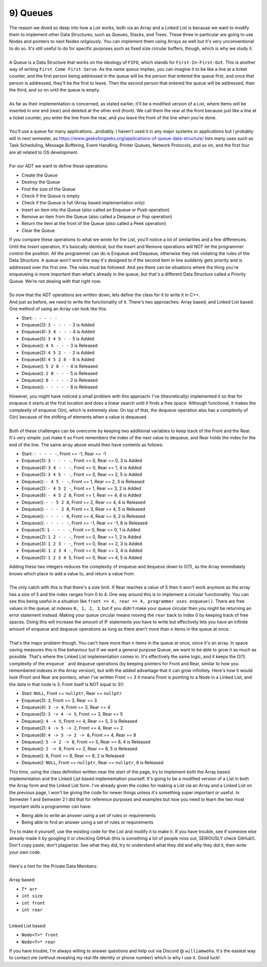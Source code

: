 .. _s3-dsa-t09:

9) Queues
---------

| The reason we dived so deep into how a List works, both via an Array and a Linked List is because we want to modify them to implement other Data Structures, such as Queues, Stacks, and Trees. These three in particular are going to use Nodes and pointers to next Nodes *religiously*. You can implement them using Arrays as well but it's very unconventional to do so. It's still useful to do for specific purposes such as fixed size circular buffers, though, which is why we study it.
|
| A Queue is a Data Structure that works on the ideology of ``FIFO``, which stands for ``First-In-First-Out``. This is another way of writing ``First Come First Serve``. As the name ``queue`` implies, you can imagine it to be like a line at a ticket counter, and the first person being addressed in the queue will be the person that entered the queue first, and once that person is addressed, they'll be the first to leave. Then the second person that entered the queue will be addressed, then the third, and so on until the queue is empty.
|
| As far as their implementation is concerned, as stated earlier, it'll be a modified version of a List, where Items will be inserted in one end (rear) and deleted at the other end (front). We call them the rear at the front because just like a line at a ticket counter, you enter the line from the rear, and you leave the front of the line when you're done. 
|
| You'll use a queue for many applications...probably. I haven't used it in any major systems or applications but I probably will in next semester, as https://www.geeksforgeeks.org/applications-of-queue-data-structure/ lists many uses such as Task Scheduling, Message Buffering, Event Handling, Printer Queues, Network Protocols, and so on, and the first four are all related to OS development.
|
| For our ADT we want to define these operations:
*   Create the Queue
*   Destroy the Queue
*   Find the size of the Queue
*   Check if the Queue is empty
*   Check if the Queue is full (Array based implementation only)
*   Insert an item into the Queue (also called an Enqueue or Push operation)
*   Remove an item from the Queue (also called a Dequeue or Pop operation)
*   Return the item at the front of the Queue (also called a Peek operation)
*   Clear the Queue
| If you compare these operations to what we wrote for the List, you'll notice a lot of similarities and a few differences. Until the Insert operation, it's basically identical, but the Insert and Remove operations will NOT let the programmer control the position. All the programmer can do is Enqueue and Dequeue, otherwise they risk violating the rules of the Data Structure. A queue won't work the way it's designed to if the second item in line suddenly gets priority and is addressed over the first one. The rules must be followed. And yes there can be situations where the thing you're enqueueing *is* more important than what's already in the queue, but that's a different Data Structure called a Priority Queue. We're not dealing with that right now.
|
| So now that the ADT operations are written down, lets define the class for it to write it in C++.

.. code-block:: c++
   :linenos:

    template <typename T>
    class Queue {
    public:
        Queue();
        ~Queue();
        int size() const;
        bool isEmpty() const;
        bool isFull() const;
        void enqueue(const T& item);
        T dequeue();
        T peek();
        void clear();
    };

| And just as before, we need to write the functionality of it. There's two approaches: Array based, and Linked List based. One method of using an Array can look like this:
*   Start:      ``- - - - -``
*   Enqueue(3): ``3 - - - -`` 3 is Added
*   Enqueue(4): ``3 4 - - -`` 4 is Added
*   Enqueue(5): ``3 4 5 - -`` 5 is Added
*   Dequeue():  ``4 5 - - -`` 3 is Released
*   Enqueue(2): ``4 5 2 - -`` 2 is Added
*   Enqueue(8): ``4 5 2 8 -`` 8 is Added
*   Dequeue():  ``5 2 8 - -`` 4 is Released
*   Dequeue():  ``2 8 - - -`` 5 is Released
*   Dequeue():  ``8 - - - -`` 2 is Released
*   Dequeue():  ``- - - - -`` 8 is Released
| However, you might have noticed a small problem with this approach: I've (theoretically) implemented it so that for ``enqueue`` it starts at the first location and does a linear search until it finds a free space. Although functional, it makes the complexity of ``enqueue`` O(n), which is extremely slow. On top of that, the ``dequeue`` operation also has a complexity of O(n) because of the shifting of elements when a value is dequeued.
|
| Both of these challenges can be overcome by keeping two additional variables to keep track of the Front and the Rear. It's very simple: just make it so Front remembers the index of the next value to dequeue, and Rear holds the index for the end of the line. The same array above would then have contents as follows:
*   Start:      ``- - - - -``, Front == -1, Rear == -1
*   Enqueue(3): ``3 - - - -``, Front == 0, Rear == 0, 3 is Added
*   Enqueue(4): ``3 4 - - -``, Front == 0, Rear == 1, 4 is Added
*   Enqueue(5): ``3 4 5 - -``, Front == 0, Rear == 2, 5 is Added
*   Dequeue():  ``- 4 5 - -``, Front == 1, Rear == 2, 3 is Released
*   Enqueue(2): ``- 4 5 2 -``, Front == 1, Rear == 3, 2 is Added
*   Enqueue(8): ``- 4 5 2 8``, Front == 1, Rear == 4, 8 is Added
*   Dequeue():  ``- - 5 2 8``, Front == 2, Rear == 4, 4 is Released
*   Dequeue():  ``- - - 2 8``, Front == 3, Rear == 4, 5 is Released
*   Dequeue():  ``- - - - 8``, Front == 4, Rear == 4, 2 is Released
*   Dequeue():  ``- - - - -``, Front == -1, Rear == -1, 8 is Released 
*   Enqueue(1): ``1 - - - -``, Front == 0, Rear == 0, 1 is Added
*   Enqueue(2): ``1 2 - - -``, Front == 0, Rear == 1, 2 is Added
*   Enqueue(3): ``1 2 3 - -``, Front == 0, Rear == 2, 3 is Added
*   Enqueue(4): ``1 2 3 4 -``, Front == 0, Rear == 3, 4 is Added
*   Enqueue(5): ``1 2 3 4 5``, Front == 0, Rear == 4, 5 is Added
| Adding these two integers reduces the complexity of ``enqueue`` and ``dequeue`` down to O(1), as the Array immediately knows which place to add a value to, and return a value from.
|
| The only catch with this is that there's a size limit. If Rear reaches a value of 5 then it won't work anymore as the array has a size of 5 and the index ranges from 0 to 4. One way around this is to implement a circular functionality. You can see this being useful in a situation like ``front == 4, rear == 4, programmer uses enqueue()``. There are free values in the queue, at indexes ``0, 1, 2, 3``, but if you *didn't* make your queue circular then you might be returning an error statement instead. Making your queue circular means moving the ``rear`` back to index 0 by keeping track of free spaces. Doing this will increase the amount of IF statements you have to write but effectively lets you have an infinite amount of ``enqueue`` and ``dequeue`` operations as long as there aren't more than ``n`` items in the queue at once.
|
| That's the major problem though. You can't have more than ``n`` items in the queue at once, since it's an array. In space saving measures this is fine behaviour but if we want a general purpose Queue, we want to be able to grow it as much as possible. That's where the Linked List implementation comes in. It's effectively the same logic, and it keeps the O(1) complexity of the ``enqueue``` and ``dequeue`` operations (by keeping pointers for Front and Rear, similar to how you remembered indexes in the Array version), but with the added advantage that it can grow infinitely. Here's how it would look (Front and Rear are pointers, when I've written Front == 3 it means Front is pointing to a Node in a Linked List, and the data in that node is 3. Front itself is NOT equal to 3!):
*   Start:      ``NULL``,       Front == ``nullptr``, Rear == ``nullptr``
*   Enqueue(3): ``3``,          Front == 3, Rear == 3
*   Enqueue(4): ``3 -> 4``,       Front == 3, Rear == 4
*   Enqueue(5): ``3 -> 4 -> 5``,    Front == 3, Rear == 5
*   Dequeue():  ``4 -> 5``,       Front == 4, Rear == 5, 3 is Released
*   Enqueue(2): ``4 -> 5 -> 2``,    Front == 4, Rear == 2
*   Enqueue(8): ``4 -> 5 -> 2 -> 8``, Front == 4, Rear == 8
*   Dequeue():  ``5 -> 2 -> 8``,    Front == 5, Rear == 8, 4 is Released
*   Dequeue():  ``2 -> 8``,       Front == 2, Rear == 8, 5 is Released
*   Dequeue():  ``8``,          Front == 8, Rear == 8, 2 is Released
*   Dequeue():  ``NULL``,       Front == ``nullptr``, Rear == ``nullptr``, 8 is Released
| This time, using the class definition written near the start of the page, try to implement both the Array based implementation and the Linked List based implementation yourself. It's going to be a modified version of a List in both the Array form and the Linked List form. I've already given the codes for making a List via an Array and a Linked List on the previous page, I won't be giving the code for newer things unless it's something super important or useful. In Semester 1 and Semester 2 I did that for reference purposes and examples but now you need to learn the two most important skills a programmer can have:
*   Being able to write an answer using a set of rules or requirements
*   Being able to find an answer using a set of rules or requirements
| Try to make it yourself, use the existing code for the List and modify it to make it. If you have trouble, see if someone else already made it by googling it or checking GitHub (this is something a lot of people miss out, SERIOUSLY check GitHub!). Don't copy paste, don't plagiarize. See what they did, try to understand what they did and why they did it, then write your own code.
|
| Here's a hint for the Private Data Members:
|
| Array based:
*   ``T* arr``
*   ``int size``
*   ``int front``
*   ``int rear``
|
| Linked List based:
*   ``Node<T>* front``
*   ``Node<T>* rear``
| If you have trouble, I'm always willing to answer questions and help out via Discord @ ``williamwoha``. It's the easiest way to contact me (without revealing my real life identity or phone number) which is why I use it. Good luck!